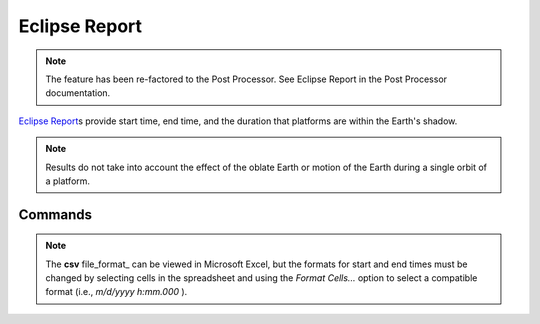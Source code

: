 .. ****************************************************************************
.. CUI
..
.. The Advanced Framework for Simulation, Integration, and Modeling (AFSIM)
..
.. The use, dissemination or disclosure of data in this file is subject to
.. limitation or restriction. See accompanying README and LICENSE for details.
.. ****************************************************************************

Eclipse Report
--------------

.. note:: The feature has been re-factored to the Post Processor. See Eclipse Report in the Post Processor documentation.

.. command:: eclipse_report ... end_eclipse_report 
   :block:

   .. parsed-literal::

    eclipse_report      
       file_prefix_    ...
       file_format_    ...
       report_         ...
    end_eclipse_report
   
`Eclipse Report`_\s provide start time, end time, and the duration that platforms are within the Earth's shadow.

.. note:: Results do not take into account the effect of the oblate Earth or motion of the Earth during a single orbit of a platform.

Commands
========

.. command:: file_prefix

   Specify the output file prefix. The file extension is specified by the file_format_ command.

.. command:: file_format { csv | tsv }

   Specify the output file format, which must be either of *csv* (comma-separated variables) or *tsv* (tab-separated variables).

   **Default** csv

.. note:: 

   The **csv** file_format_ can be viewed in Microsoft Excel, but the formats for start and end times must be changed by selecting cells in the spreadsheet and using the *Format Cells...* option to select a compatible format (i.e., *m/d/yyyy h:mm.000* ).

.. command:: report { <platform> | all }

   Specify platform names for which eclipse events are to be reported in the output file.  The keyword *all* can be inserted, meaning that eclipse data will be computed for all orbiting platforms.
